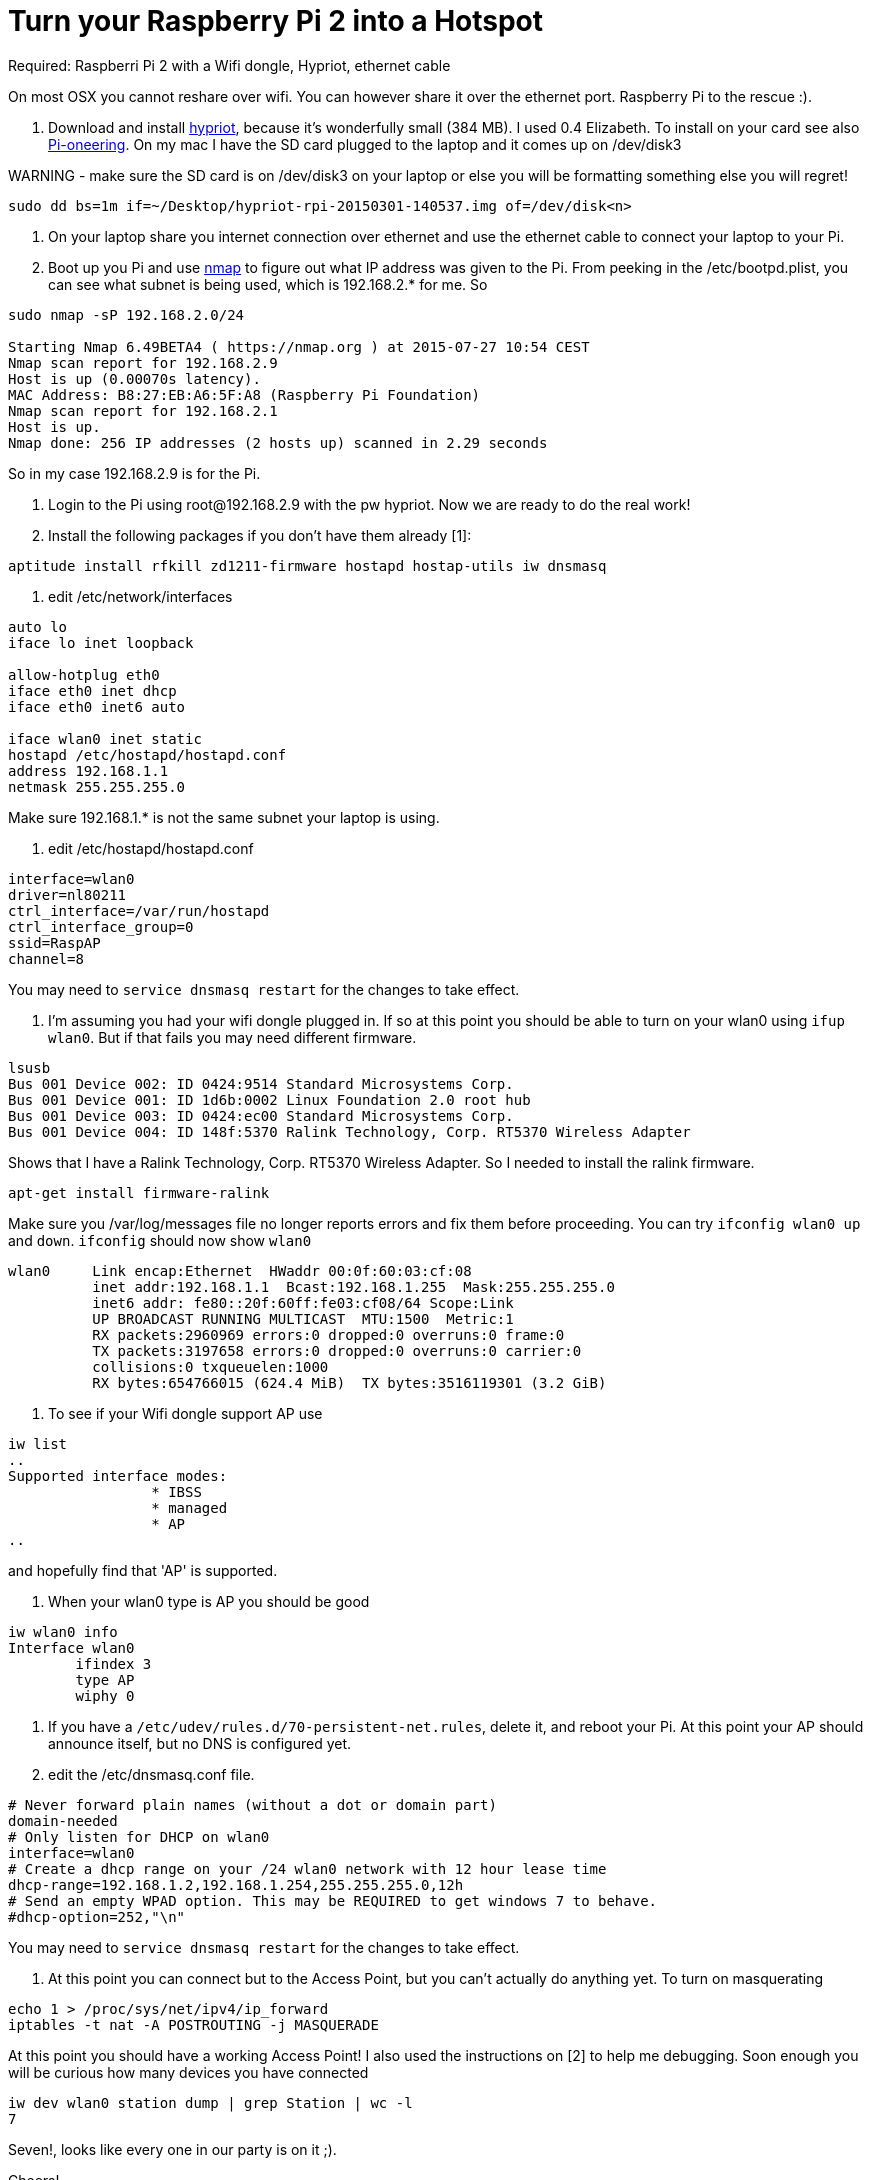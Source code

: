 = Turn your Raspberry Pi 2 into a Hotspot
:hp-tags: Raspberry Pi 2, Hotspot, Hypriot, Wifi
:numbered:

Required: Raspberri Pi 2 with a Wifi dongle, Hypriot, ethernet cable

On most OSX you cannot reshare over wifi. You can however share it over the ethernet port. Raspberry Pi to the rescue :). 

1. Download and install http://blog.hypriot.com/downloads/[hypriot], because it's wonderfully small (384 MB). I used 0.4 Elizabeth. To install on your card see also http://kurtstam.blogspot.nl/2015/03/pi-oneering-on-raspberry-pi-2-part-1.html[Pi-oneering]. On my mac I have the SD card plugged to the laptop and it comes up on /dev/disk3

WARNING - make sure the SD card is on /dev/disk3 on your laptop or else you will be formatting something else you will regret!
....
sudo dd bs=1m if=~/Desktop/hypriot-rpi-20150301-140537.img of=/dev/disk<n>
....

2. On your laptop share you internet connection over ethernet and use the ethernet cable to connect your laptop to your Pi.

3. Boot up you Pi and use http://nmap.org/book/inst-macosx.html[nmap] to figure out what IP address was given to the Pi. From peeking in the /etc/bootpd.plist, you can see what subnet is being used, which is 192.168.2.* for me. So
....
sudo nmap -sP 192.168.2.0/24

Starting Nmap 6.49BETA4 ( https://nmap.org ) at 2015-07-27 10:54 CEST
Nmap scan report for 192.168.2.9
Host is up (0.00070s latency).
MAC Address: B8:27:EB:A6:5F:A8 (Raspberry Pi Foundation)
Nmap scan report for 192.168.2.1
Host is up.
Nmap done: 256 IP addresses (2 hosts up) scanned in 2.29 seconds
....

So in my case 192.168.2.9 is for the Pi.

4. Login to the Pi using root@192.168.2.9 with the pw hypriot. Now we are ready to do the real work!

5. Install the following packages if you don't have them already [1]:
....
aptitude install rfkill zd1211-firmware hostapd hostap-utils iw dnsmasq
....

6. edit /etc/network/interfaces
....
auto lo
iface lo inet loopback

allow-hotplug eth0
iface eth0 inet dhcp
iface eth0 inet6 auto

iface wlan0 inet static
hostapd /etc/hostapd/hostapd.conf
address 192.168.1.1
netmask 255.255.255.0
....

Make sure 192.168.1.* is not the same subnet your laptop is using.

7. edit /etc/hostapd/hostapd.conf
....
interface=wlan0
driver=nl80211
ctrl_interface=/var/run/hostapd
ctrl_interface_group=0
ssid=RaspAP
channel=8
....
You may need to `service dnsmasq restart` for the changes to take effect.

8. I'm assuming you had your wifi dongle plugged in. If so at this point you should be able to turn on your wlan0 using `ifup wlan0`. But if that fails you may need different firmware. 
....
lsusb
Bus 001 Device 002: ID 0424:9514 Standard Microsystems Corp. 
Bus 001 Device 001: ID 1d6b:0002 Linux Foundation 2.0 root hub
Bus 001 Device 003: ID 0424:ec00 Standard Microsystems Corp. 
Bus 001 Device 004: ID 148f:5370 Ralink Technology, Corp. RT5370 Wireless Adapter
....
Shows that I have a Ralink Technology, Corp. RT5370 Wireless Adapter. So I needed to install the ralink firmware.
....
apt-get install firmware-ralink
....
Make sure you /var/log/messages file no longer reports errors and fix them before proceeding. You can try `ifconfig wlan0 up` and `down`. `ifconfig` should now show `wlan0`
....
wlan0     Link encap:Ethernet  HWaddr 00:0f:60:03:cf:08  
          inet addr:192.168.1.1  Bcast:192.168.1.255  Mask:255.255.255.0
          inet6 addr: fe80::20f:60ff:fe03:cf08/64 Scope:Link
          UP BROADCAST RUNNING MULTICAST  MTU:1500  Metric:1
          RX packets:2960969 errors:0 dropped:0 overruns:0 frame:0
          TX packets:3197658 errors:0 dropped:0 overruns:0 carrier:0
          collisions:0 txqueuelen:1000 
          RX bytes:654766015 (624.4 MiB)  TX bytes:3516119301 (3.2 GiB)
....

9. To see if your Wifi dongle support AP use
....
iw list
..
Supported interface modes:
		 * IBSS
		 * managed
		 * AP
..
....

and hopefully find that 'AP' is supported.


10. When your wlan0 type is AP you should be good
....
iw wlan0 info
Interface wlan0
	ifindex 3
	type AP
	wiphy 0
....

11. If you have a `/etc/udev/rules.d/70-persistent-net.rules`, delete it, and reboot your Pi. At this point your AP should announce itself, but no DNS is configured yet.

12. edit the /etc/dnsmasq.conf file.
....
# Never forward plain names (without a dot or domain part) 
domain-needed 
# Only listen for DHCP on wlan0 
interface=wlan0 
# Create a dhcp range on your /24 wlan0 network with 12 hour lease time 
dhcp-range=192.168.1.2,192.168.1.254,255.255.255.0,12h 
# Send an empty WPAD option. This may be REQUIRED to get windows 7 to behave. 
#dhcp-option=252,"\n"
....
You may need to `service dnsmasq restart` for the changes to take effect.

13. At this point you can connect but to the Access Point, but you can't actually do anything yet. To turn on masquerating
....
echo 1 > /proc/sys/net/ipv4/ip_forward
iptables -t nat -A POSTROUTING -j MASQUERADE
....
At this point you should have a working Access Point! I also used the instructions on [2] to help me debugging. Soon enough you will be curious how many devices you have connected
....
iw dev wlan0 station dump | grep Station | wc -l
7
....
Seven!, looks like every one in our party is on it ;). 

Cheers!

--Kurt



=== References
1. follywood http://follywood.no-ip.org/docs/Raspberry%20Pi/pi_wifi_ap.pdf 
2. http://sirlagz.net/2012/08/09/how-to-use-the-raspberry-pi-as-a-wireless-access-pointrouter-part-1/